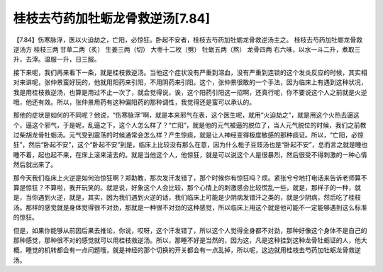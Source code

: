 桂枝去芍药加牡蛎龙骨救逆汤[7.84]
================================

【7.84】伤寒脉浮，医以火迫劫之，亡阳，必惊狂。卧起不安者，桂枝去芍药加牡蛎龙骨救逆汤主之。
桂枝去芍药加牡蛎龙骨救逆汤方
桂枝三两   甘草二两（炙）  生姜三两（切）  大枣十二枚（劈）   牡蛎五两（熬）   龙骨四两
右六味，以水一斗二升，煮取三升，去滓。温服一升，日三服。

接下来呢，我们再来看下一条，就是桂枝救逆汤。当他这个症状没有严重到溶血，没有严重到连锁的这个发炎反应的时候，其实相对来讲呢，张仲景蛮好玩的，他就用阳药来引阳，不用阴药来引阳。这个，张仲景很敢的一个手法，因为临床上有遇到这种状况，我是用桂枝救逆汤，也算是用过不止一次了，就会觉得说，诶，这个阳药引阳这一招啊，还真行呢，你不要说这个人之前就是火逆哦，他还有效。所以，张仲景用药有这种偏阳药的那种调性，我觉得还是蛮可以承认的。

那他的症状是如何的不同呢？他说，“伤寒脉浮”啊，就是本来邪气在表，这个医生呢，就用“火迫劫之”，就是用这个火热去逼这个，逼这个邪气，于是呢，乱逼之下，这个人怎么样了？“亡阳”，就是他的元气被逼的脱位了，当人元气脱位的时候，我们之前教过柴胡龙骨牡蛎汤。元气受到震荡的时候通常会怎么样？产生惊痰，就是让人神经变得极度敏感的那种痰证。所以，“亡阳，必惊狂”，然后“卧起不安”，这个“卧起不安”到是，临床上比较没有那么在意，因为什么栀子豆豉汤也是“卧起不安”，总而言之就是睡也睡不着，起也起不来，在床上滚来滚去的。就是当他这个人，他惊狂，就是可以说这个人是很暴烈，然后很受不得刺激的一种心情然后就出来了。

那今天我们临床上火逆是如何治惊狂啊？郑助教，那次发汗发错了，那个时候你有惊狂吗？烦。紧张兮兮地打电话来告诉老师算不算是惊狂？不算啦，我开玩笑的。就是说，好象这个人会比较，那个心情上的刺激感会比较慌乱一些，就是，那样子的一种，就是，当你遇到火逆，就是，其实，因为我们遇到火逆的话，我们临床上可能是少阴病发错汗之类的，就是少阴病，然后吃了桂枝汤。那样的感觉就是身体觉得很不对劲，那就是一种很不对劲的这种感觉，所以临床上用这个就是他可能不一定能够遇到这么标准的惊狂。

但是，如果你能够从前因后果去推论，你说，哎呀，这个汗发错了，所以这个人觉得全身都不对劲，那种好像这个身体不是自己的那种感觉，那种很不对的感觉就可以用桂枝救逆汤。所以，那睡不好是当然的，因为这，凡是这种挂到这种龙骨牡蛎证的人，他大概，睡觉的机转都会有一点问题哦，就是神经的那个切换的开关都会有一点乱掉，所以呢，这边就用桂枝去芍药加牡蛎龙骨救逆汤。
